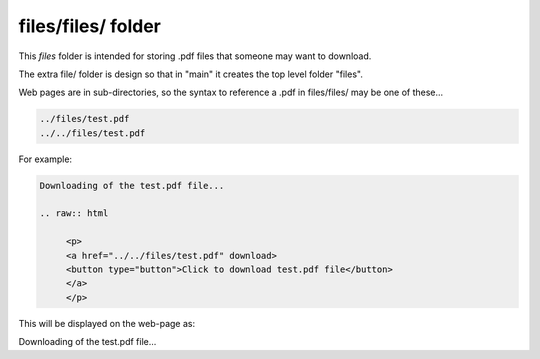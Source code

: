 files/files/ folder
-------------------

This *files* folder is intended for storing .pdf files that someone may want to download.

The extra file/ folder is design so that in "main" it creates the top level folder "files".

Web pages are in sub-directories, so the syntax to reference a .pdf in files/files/ may be one of these...

.. code-block::

     ../files/test.pdf
     ../../files/test.pdf

For example:

.. code-block::
   :linenos

   Downloading of the test.pdf file...

   .. raw:: html

        <p>
        <a href="../../files/test.pdf" download>
        <button type="button">Click to download test.pdf file</button>
        </a>
        </p>
  
This will be displayed on the web-page as:

Downloading of the test.pdf file...

.. raw:: html

    <p>
    <a href="../files/test.pdf" download>
    <button type="button">Click to download test.pdf file</button>
    </a>
    </p>

